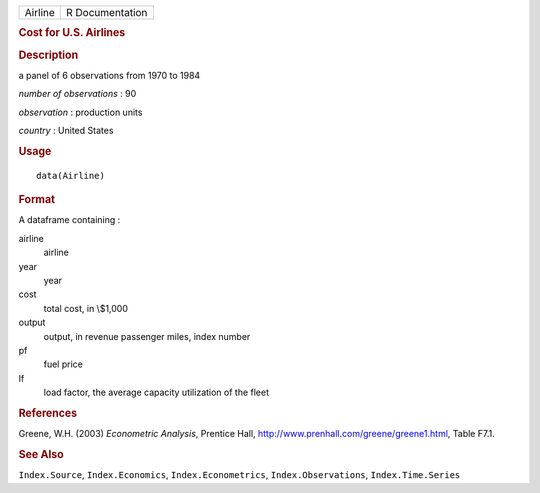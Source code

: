 .. container::

   ======= ===============
   Airline R Documentation
   ======= ===============

   .. rubric:: Cost for U.S. Airlines
      :name: cost-for-u.s.-airlines

   .. rubric:: Description
      :name: description

   a panel of 6 observations from 1970 to 1984

   *number of observations* : 90

   *observation* : production units

   *country* : United States

   .. rubric:: Usage
      :name: usage

   ::

      data(Airline)

   .. rubric:: Format
      :name: format

   A dataframe containing :

   airline
      airline

   year
      year

   cost
      total cost, in \\$1,000

   output
      output, in revenue passenger miles, index number

   pf
      fuel price

   lf
      load factor, the average capacity utilization of the fleet

   .. rubric:: References
      :name: references

   Greene, W.H. (2003) *Econometric Analysis*, Prentice Hall,
   http://www.prenhall.com/greene/greene1.html, Table F7.1.

   .. rubric:: See Also
      :name: see-also

   ``Index.Source``, ``Index.Economics``, ``Index.Econometrics``,
   ``Index.Observations``, ``Index.Time.Series``
